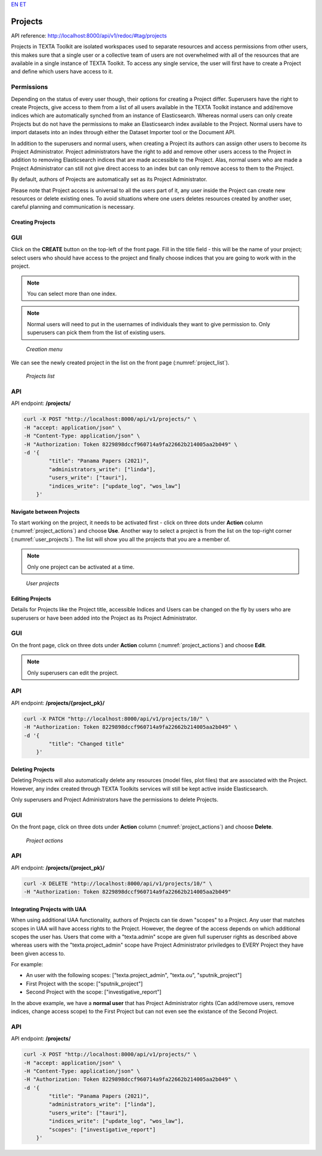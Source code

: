`EN <https://docs.texta.ee/projects.html>`_
`ET <https://docs.texta.ee/et/projects.html>`_


.. _project:

########
Projects
########

API reference: http://localhost:8000/api/v1/redoc/#tag/projects

Projects in TEXTA Toolkit are isolated workspaces used to separate resources and access permissions from other users,
this makes sure that a single user or a collective team of users are not overwhelmed with all of the resources that
are available in a single instance of TEXTA Toolkit.
To access any single service, the user will first have to create a Project and define which users have access to it.

Permissions
===========

Depending on the status of every user though, their options for creating a Project differ.
Superusers have the right to create Projects, give access to them from a list of all users available in the
TEXTA Toolkit instance and add/remove indices which are automatically synched from an instance of Elasticsearch.
Whereas normal users can only create Projects but do not have the permissions to make an Elasticsearch index available to the Project.
Normal users have to import datasets into an index through either the Dataset Importer tool or the Document API.

In addition to the superusers and normal users, when creating a Project its authors can assign other users to become its Project Administrator.
Project administrators have the right to add and remove other users access to the Project in addition to removing Elasticsearch indices that are made accessible to the Project.
Alas, normal users who are made a Project Administrator can still not give direct access to an index but can only remove access to them to the Project.

By default, authors of Projects are automatically set as its Project Administrator.

Please note that Project access is universal to all the users part of it, any user inside the Project can create new resources
or delete existing ones. To avoid situations where one users deletes resources created by another user, careful planning and
communication is necessary.

Creating Projects
*****************

GUI
===

Click on the **CREATE** button on the top-left of the front page.
Fill in the title field - this will be the name of your project; select users who should have access to the project and finally choose indices that you are going to work with in the project.

.. note::
    You can select more than one index.

.. note::
    Normal users will need to put in the usernames of individuals they want to give permission to.
    Only superusers can pick them from the list of existing users.

.. _creation_menu:
.. figure:: images/project/create_menu.png

    *Creation menu*


We can see the newly created project in the list on the front page (:numref:`project_list`).

.. _project_list:
.. figure:: images/project/project_list.png

    *Projects list*


API
===

API endpoint: **/projects/**

.. code-block:: bash

    curl -X POST "http://localhost:8000/api/v1/projects/" \
    -H "accept: application/json" \
    -H "Content-Type: application/json" \
    -H "Authorization: Token 8229898dccf960714a9fa22662b214005aa2b049" \
    -d '{
            "title": "Panama Papers (2021)",
            "administrators_write": ["linda"],
            "users_write": ["tauri"],
            "indices_write": ["update_log", "wos_law"]
        }'



Navigate between Projects
*************************
To start working on the project, it needs to be activated first - click on three dots under **Action** column (:numref:`project_actions`) and choose **Use**.
Another way to select a project is from the list on the top-right corner (:numref:`user_projects`). The list will show you all the projects that you are a member of.

.. note::
    Only one project can be activated at a time.

.. _user_projects:
.. figure:: images/project/user_projects.png

    *User projects*


Editing Projects
****************

Details for Projects like the Project title, accessible Indices and Users can be changed on the fly by users
who are superusers or have been added into the Project as its Project Administrator.

GUI
===

On the front page, click on three dots under **Action** column (:numref:`project_actions`) and choose **Edit**.

.. note::
    Only superusers can edit the project.

API
===

API endpoint: **/projects/{project_pk}/**

.. code-block:: bash

    curl -X PATCH "http://localhost:8000/api/v1/projects/10/" \
    -H "Authorization: Token 8229898dccf960714a9fa22662b214005aa2b049" \
    -d '{
            "title": "Changed title"
        }'



Deleting Projects
*****************

Deleting Projects will also automatically delete any resources (model files, plot files) that are associated
with the Project. However, any index created through TEXTA Toolkits services will still be kept active inside
Elasticsearch.

Only superusers and Project Administrators have the permissions to delete Projects.

GUI
===

On the front page, click on three dots under **Action** column (:numref:`project_actions`) and choose **Delete**.

.. _project_actions:
.. figure:: images/project/project_actions.png

    *Project actions*

API
===

API endpoint: **/projects/{project_pk}/**

.. code-block:: bash

    curl -X DELETE "http://localhost:8000/api/v1/projects/10/" \
    -H "Authorization: Token 8229898dccf960714a9fa22662b214005aa2b049"



Integrating Projects with UAA
*****************************
When using additional UAA functionality, authors of Projects can tie down "scopes" to a Project.
Any user that matches scopes in UAA will have access rights to the Project. However, the degree of the access depends on which additional scopes the user has. Users that come with a "texta.admin" scope are given full superuser rights as described above whereas users with the "texta.project_admin" scope have Project Administrator priviledges to EVERY Project they have been given access to.

For example:

* An user with the following scopes: ["texta.project_admin", "texta.ou", "sputnik_project"]
* First Project with the scope: ["sputnik_project"]
* Second Project with the scope: ["investigative_report"]

In the above example, we have a **normal user** that has Project Administrator rights (Can add/remove users, remove indices, change access scope) to the First Project but can not even see the existance of the Second Project.


API
===

API endpoint: **/projects/**

.. code-block:: bash

    curl -X POST "http://localhost:8000/api/v1/projects/" \
    -H "accept: application/json" \
    -H "Content-Type: application/json" \
    -H "Authorization: Token 8229898dccf960714a9fa22662b214005aa2b049" \
    -d '{
            "title": "Panama Papers (2021)",
            "administrators_write": ["linda"],
            "users_write": ["tauri"],
            "indices_write": ["update_log", "wos_law"],
            "scopes": ["investigative_report"]
        }'
